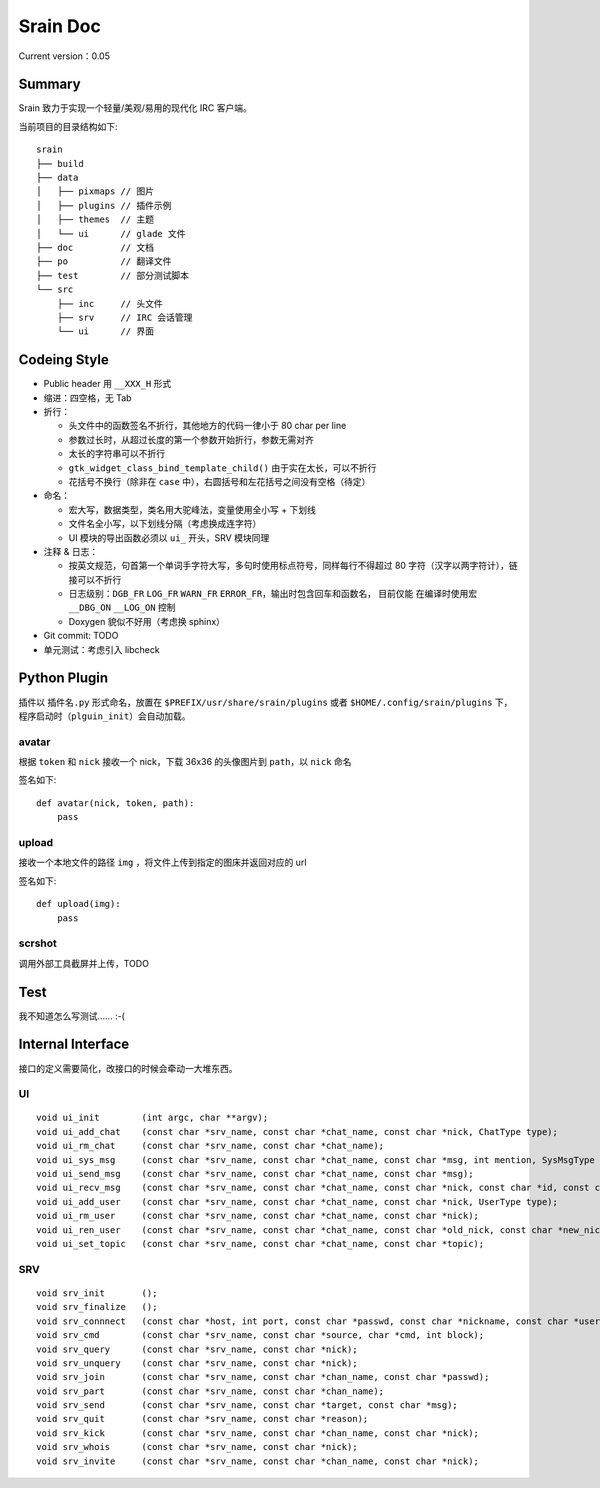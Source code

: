 Srain Doc
=========

Current version：0.05

Summary
-------

Srain 致力于实现一个轻量/美观/易用的现代化 IRC 客户端。

当前项目的目录结构如下::

    srain
    ├── build
    ├── data
    │   ├── pixmaps // 图片
    │   ├── plugins // 插件示例
    │   ├── themes  // 主题
    │   └── ui      // glade 文件
    ├── doc         // 文档
    ├── po          // 翻译文件
    ├── test        // 部分测试脚本
    └── src
        ├── inc     // 头文件
        ├── srv     // IRC 会话管理
        └── ui      // 界面

Codeing Style
-------------

* Public header 用 ``__XXX_H`` 形式
* 缩进：四空格，无 Tab
* 折行：

  - 头文件中的函数签名不折行，其他地方的代码一律小于 80 char per line
  - 参数过长时，从超过长度的第一个参数开始折行，参数无需对齐
  - 太长的字符串可以不折行
  - ``gtk_widget_class_bind_template_child()`` 由于实在太长，可以不折行
  - 花括号不换行（除非在 ``case`` 中），右圆括号和左花括号之间没有空格（待定）

* 命名：

  - 宏大写，数据类型，类名用大驼峰法，变量使用全小写 + 下划线
  - 文件名全小写，以下划线分隔（考虑换成连字符）
  - UI 模块的导出函数必须以 ``ui_`` 开头，SRV 模块同理

* 注释 & 日志：

  - 按英文规范，句首第一个单词手字符大写，多句时使用标点符号，同样每行不得超过
    80 字符（汉字以两字符计），链接可以不折行
  - 日志级别：``DGB_FR`` ``LOG_FR`` ``WARN_FR`` ``ERROR_FR``，输出时包含回车和函数名，
    目前仅能 在编译时使用宏 ``__DBG_ON`` ``__LOG_ON`` 控制
  - Doxygen 貌似不好用（考虑换 sphinx）

* Git commit: TODO
* 单元测试：考虑引入 libcheck

Python Plugin
-------------

插件以 ``插件名.py`` 形式命名，放置在 ``$PREFIX/usr/share/srain/plugins`` 或者
``$HOME/.config/srain/plugins`` 下，程序启动时（``plguin_init``）会自动加载。

avatar
******

根据 ``token`` 和 ``nick`` 接收一个 nick，下载 36x36 的头像图片到 ``path``，以
``nick`` 命名

签名如下::

    def avatar(nick, token, path):
        pass

upload
******

接收一个本地文件的路径 ``img`` ，将文件上传到指定的图床并返回对应的 url

签名如下::

    def upload(img):
        pass

scrshot
*******

调用外部工具截屏并上传，TODO

Test
----

我不知道怎么写测试…… :-(

Internal Interface
------------------

接口的定义需要简化，改接口的时候会牵动一大堆东西。

UI
**

::

    void ui_init        (int argc, char **argv);
    void ui_add_chat    (const char *srv_name, const char *chat_name, const char *nick, ChatType type);
    void ui_rm_chat     (const char *srv_name, const char *chat_name);
    void ui_sys_msg     (const char *srv_name, const char *chat_name, const char *msg, int mention, SysMsgType type);
    void ui_send_msg    (const char *srv_name, const char *chat_name, const char *msg);
    void ui_recv_msg    (const char *srv_name, const char *chat_name, const char *nick, const char *id, const char *msg, int mention);
    void ui_add_user    (const char *srv_name, const char *chat_name, const char *nick, UserType type);
    void ui_rm_user     (const char *srv_name, const char *chat_name, const char *nick);
    void ui_ren_user    (const char *srv_name, const char *chat_name, const char *old_nick, const char *new_nick, UserType type);
    void ui_set_topic   (const char *srv_name, const char *chat_name, const char *topic);

SRV
***

::

    void srv_init       ();
    void srv_finalize   ();
    void srv_connnect   (const char *host, int port, const char *passwd, const char *nickname, const char *username, const char *realname, int ssl);
    void srv_cmd        (const char *srv_name, const char *source, char *cmd, int block);
    void srv_query      (const char *srv_name, const char *nick);
    void srv_unquery    (const char *srv_name, const char *nick);
    void srv_join       (const char *srv_name, const char *chan_name, const char *passwd);
    void srv_part       (const char *srv_name, const char *chan_name);
    void srv_send       (const char *srv_name, const char *target, const char *msg);
    void srv_quit       (const char *srv_name, const char *reason);
    void srv_kick       (const char *srv_name, const char *chan_name, const char *nick);
    void srv_whois      (const char *srv_name, const char *nick);
    void srv_invite     (const char *srv_name, const char *chan_name, const char *nick);
